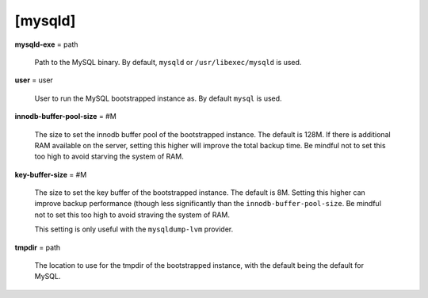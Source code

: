 [mysqld]
********

**mysqld-exe** = path

    Path to the MySQL binary. By default, ``mysqld`` or ``/usr/libexec/mysqld``
    is used.

**user** = user

    User to run the MySQL bootstrapped instance as. By default ``mysql`` is used.

**innodb-buffer-pool-size** = #M

    The size to set the innodb buffer pool of the bootstrapped instance.
    The default is 128M. If there is additional RAM available on the server,
    setting this higher will improve the total backup time. Be mindful not to
    set this too high to avoid starving the system of RAM.

**key-buffer-size** = #M

    The size to set the key buffer of the bootstrapped instance. The default
    is 8M. Setting this higher can improve backup performance (though less
    significantly than the ``innodb-buffer-pool-size``. Be mindful not to
    set this too high to avoid straving the system of RAM.

    This setting is only useful with the ``mysqldump-lvm`` provider.

**tmpdir** = path

    The location to use for the tmpdir of the bootstrapped instance, with
    the default being the default for MySQL.

